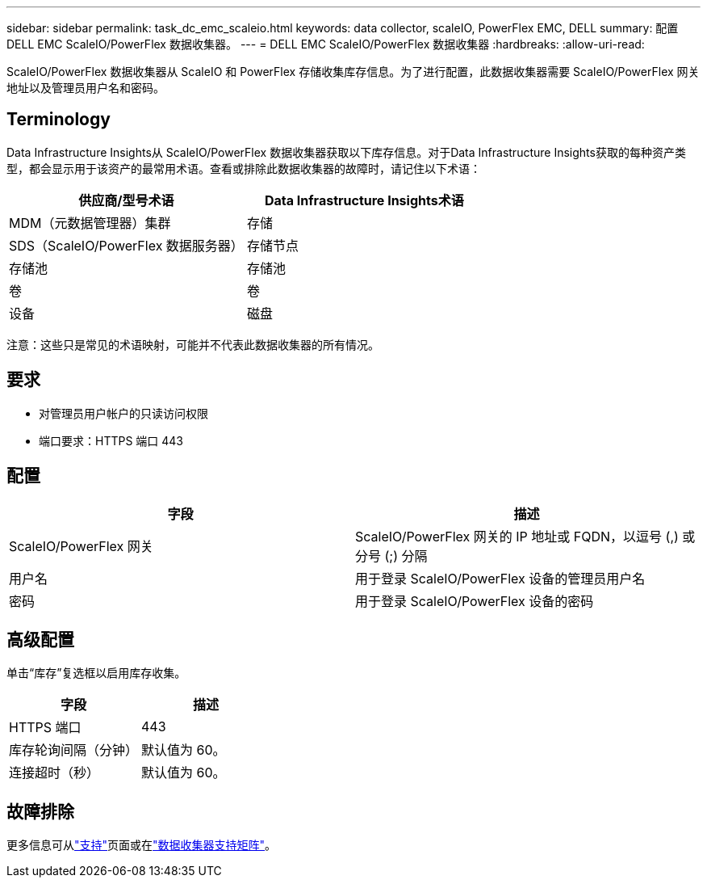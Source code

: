 ---
sidebar: sidebar 
permalink: task_dc_emc_scaleio.html 
keywords: data collector, scaleIO, PowerFlex EMC, DELL 
summary: 配置 DELL EMC ScaleIO/PowerFlex 数据收集器。 
---
= DELL EMC ScaleIO/PowerFlex 数据收集器
:hardbreaks:
:allow-uri-read: 


[role="lead"]
ScaleIO/PowerFlex 数据收集器从 ScaleIO 和 PowerFlex 存储收集库存信息。为了进行配置，此数据收集器需要 ScaleIO/PowerFlex 网关地址以及管理员用户名和密码。



== Terminology

Data Infrastructure Insights从 ScaleIO/PowerFlex 数据收集器获取以下库存信息。对于Data Infrastructure Insights获取的每种资产类型，都会显示用于该资产的最常用术语。查看或排除此数据收集器的故障时，请记住以下术语：

[cols="2*"]
|===
| 供应商/型号术语 | Data Infrastructure Insights术语 


| MDM（元数据管理器）集群 | 存储 


| SDS（ScaleIO/PowerFlex 数据服务器） | 存储节点 


| 存储池 | 存储池 


| 卷 | 卷 


| 设备 | 磁盘 
|===
注意：这些只是常见的术语映射，可能并不代表此数据收集器的所有情况。



== 要求

* 对管理员用户帐户的只读访问权限
* 端口要求：HTTPS 端口 443




== 配置

[cols="2*"]
|===
| 字段 | 描述 


| ScaleIO/PowerFlex 网关 | ScaleIO/PowerFlex 网关的 IP 地址或 FQDN，以逗号 (,) 或分号 (;) 分隔 


| 用户名 | 用于登录 ScaleIO/PowerFlex 设备的管理员用户名 


| 密码 | 用于登录 ScaleIO/PowerFlex 设备的密码 
|===


== 高级配置

单击“库存”复选框以启用库存收集。

[cols="2*"]
|===
| 字段 | 描述 


| HTTPS 端口 | 443 


| 库存轮询间隔（分钟） | 默认值为 60。 


| 连接超时（秒） | 默认值为 60。 
|===


== 故障排除

更多信息可从link:concept_requesting_support.html["支持"]页面或在link:reference_data_collector_support_matrix.html["数据收集器支持矩阵"]。
